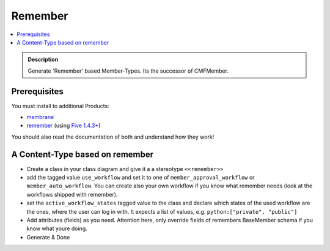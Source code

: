 ========
Remember
========

.. contents :: :local:

.. admonition:: Description

        Generate 'Remember' based Member-Types. Its the successor of CMFMember.

Prerequisites
-------------
You must install to additional Products:

* `membrane <https://plone.org/products/membrane>`_

* `remember <https://plone.org/products/remember>`_ (using `Five 1.4.3+ <http://codespeak.net/z3/five/>`_)

You should also read the documentation of both and understand how they work!

A Content-Type based on remember
--------------------------------
* Create a class in your class diagram and give it a a stereotype ``<<remember>>``
* add the tagged value ``use_workflow`` and set it to one of ``member_approval_workflow`` or ``member_auto_workflow``. You can create also your own workflow if you know what remember needs (look at the workflows shipped with remember).
* set the ``active_workflow_states`` tagged value to the class and declare which states of the used workflow are the ones, where the user can log in with. It expects a list of values, e.g. ``python:["private", "public"]``
* Add attributes (fields) as you need. Attention here, only override fields of remembers BaseMember schema if you know what youre doing.
* Generate & Done
